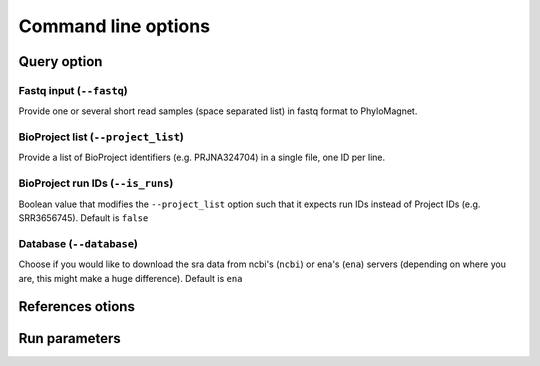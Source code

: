 Command line options
=============

Query option
-----
Fastq input (``--fastq``)
``````
Provide one or several short read samples (space separated list) in fastq format to PhyloMagnet.

BioProject list (``--project_list``)
``````
Provide a list of BioProject identifiers (e.g. PRJNA324704) in a single file, one ID per line.

BioProject run IDs (``--is_runs``)
``````
Boolean value that modifies the ``--project_list`` option such that it expects run IDs instead of Project IDs (e.g. SRR3656745). Default is ``false``

Database (``--database``)
``````
Choose if you would like to download the sra data from ncbi's (``ncbi``) or ena's (``ena``) servers (depending on where you are, this might make a huge difference). Default is ``ena``

References otions
------

Run parameters
----------
